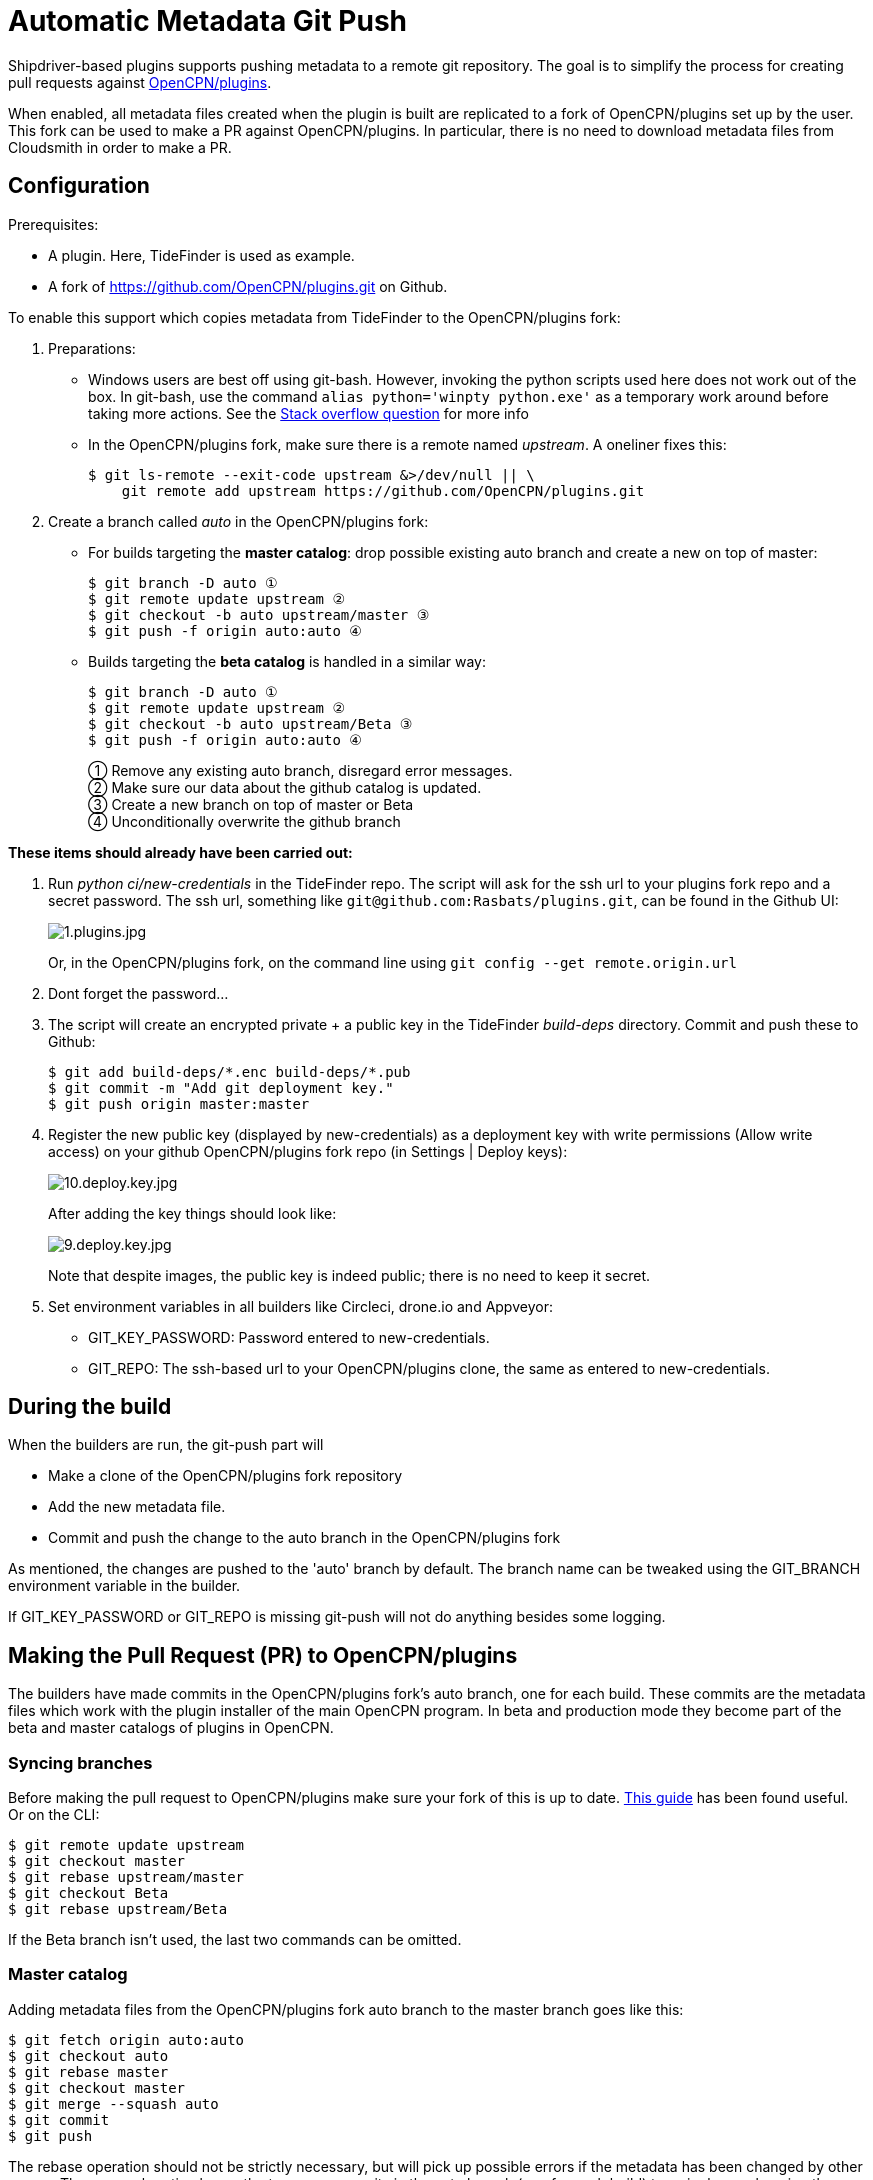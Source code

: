 = Automatic Metadata Git Push

Shipdriver-based plugins supports pushing metadata
to a remote git repository. The goal is to simplify the process for
creating pull requests against
https://github.com/opencpn/plugins[OpenCPN/plugins].

When enabled, all metadata files created when the plugin is built are
replicated to a fork of OpenCPN/plugins set up by the user. This fork
can be used to make a PR against OpenCPN/plugins. In particular, there
is no need to download metadata files from Cloudsmith in order to make a
PR.

== Configuration

Prerequisites:

* A plugin. Here, TideFinder is used as example.
* A fork of
https://github.com/OpenCPN/plugins.git[https://github.com/OpenCPN/plugins.git]
on Github.

To enable this support which copies metadata from TideFinder to the
OpenCPN/plugins fork:

. Preparations:
* Windows users are best off using git-bash. However, invoking the python
scripts used here does not work out of the box. In git-bash, use the command
`alias python='winpty python.exe'` as a temporary work around before taking
more actions. See the https://stackoverflow.com/questions/32597209/[Stack overflow
question] for more info
* In the OpenCPN/plugins fork, make sure there is a remote named _upstream_. 
A oneliner fixes this:

    
    $ git ls-remote --exit-code upstream &>/dev/null || \
        git remote add upstream https://github.com/OpenCPN/plugins.git

. Create a branch called _auto_ in the OpenCPN/plugins fork:
* For builds targeting the *master catalog*: drop possible existing auto
branch and create a new on top of master:
+
....
$ git branch -D auto ①
$ git remote update upstream ②
$ git checkout -b auto upstream/master ③
$ git push -f origin auto:auto ④
....
* Builds targeting the *beta catalog* is handled in a similar way:
+
....
$ git branch -D auto ①
$ git remote update upstream ②
$ git checkout -b auto upstream/Beta ③
$ git push -f origin auto:auto ④
....
+
① Remove any existing auto branch, disregard error messages. +
② Make sure our data about the github catalog is updated. +
③ Create a new branch on top of master or Beta +
④ Unconditionally overwrite the github branch

**These items should already have been carried out:**

. Run _python ci/new-credentials_ in the TideFinder repo. The script
will ask for the ssh url to your plugins fork repo and a secret
password. The ssh url, something like `git@github.com:Rasbats/plugins.git`,
can be found in the Github UI:
+
image::github/1.plugins.jpg[1.plugins.jpg]
+
Or, in the OpenCPN/plugins fork, on the command line using 
`git config --get remote.origin.url`

. Dont forget the password...
. The script will create an encrypted private + a public key in the
TideFinder _build-deps_ directory. Commit and push these to Github:
+
....
$ git add build-deps/*.enc build-deps/*.pub
$ git commit -m "Add git deployment key."
$ git push origin master:master
....
. Register the new public key (displayed by new-credentials) as a
deployment key with write permissions (Allow write access) on your
github OpenCPN/plugins fork repo (in Settings | Deploy keys):
+
image:github/10.deploy.key.jpg[10.deploy.key.jpg]
+
After adding the key things should look like:
+
image:github/9.deploy.key.jpg[9.deploy.key.jpg]
+
Note that despite images, the public key is indeed public; there is no
need to keep it secret.

. Set environment variables in all builders like Circleci, drone.io and
Appveyor:
* GIT_KEY_PASSWORD: Password entered to new-credentials.
* GIT_REPO: The ssh-based url to your OpenCPN/plugins clone, the same as
entered to new-credentials.

== During the build

When the builders are run, the git-push part will

* Make a clone of the OpenCPN/plugins fork repository
* Add the new metadata file.
* Commit and push the change to the auto branch in the OpenCPN/plugins
fork

As mentioned, the changes are pushed to the 'auto' branch by default.
The branch name can be tweaked using the GIT_BRANCH environment variable
in the builder.

If GIT_KEY_PASSWORD or GIT_REPO is missing git-push will not do anything
besides some logging.

== Making the Pull Request (PR) to OpenCPN/plugins

The builders have made commits in the OpenCPN/plugins fork's auto
branch, one for each build. These commits are the metadata files which
work with the plugin installer of the main OpenCPN program. In beta and
production mode they become part of the beta and master catalogs of
plugins in OpenCPN.

=== Syncing branches

Before making the pull request to OpenCPN/plugins make sure your fork of
this is up to date.
https://rick.cogley.info/post/update-your-forked-repository-directly-on-github/[This guide] has been found useful. Or on the CLI:

....
$ git remote update upstream
$ git checkout master
$ git rebase upstream/master
$ git checkout Beta
$ git rebase upstream/Beta
....
If the Beta branch isn't used, the last two commands can be omitted.

=== Master catalog

Adding metadata files from the OpenCPN/plugins fork auto branch to the
master branch goes like this:

....
$ git fetch origin auto:auto
$ git checkout auto
$ git rebase master
$ git checkout master
$ git merge --squash auto
$ git commit
$ git push
....

The rebase operation should not be strictly necessary, but will pick up
possible errors if the metadata has been changed by other means. The
--squash option lumps the too many commits in the auto branch (one for
each build) to a single one, keeping the master branch tidy.

A PR (pull request) can then be made from the master branch for updating
the master catalog of OpenCPN/plugins.

=== Beta catalog

If you configured for Beta metadata files you need:

....
$ git fetch origin auto:auto
$ git checkout auto
$ git rebase Beta
$ git checkout Beta
$ git merge --squash auto
$ git commit
$ git push
....

The new TideFinder metadata files have been added to your
OpenCPN/plugins fork Beta branch. A PR, if accepted, results in updating
the Beta catalog of OpenCPN/plugins.

== Troubleshooting

The _ci/git-push_ script can be run manually for debugging purposes
as described in the xref:Local-Build.adoc[Local build page]

== Security

The private ssh key created by new-credentials is encrypted using a
standard DES alghorithm. There is probably some room to crack this given
the fact that part of ciphertext is known. The encryption would be
stronger if the header and trailer of the key wasn't encrypted.

That said, given the context this should be reasonably safe. At least, a
separate ssh key is used for this purpose, a key which could be easily
revoked.

xref:../Overview.adoc[<- Shipdriver template overview]


